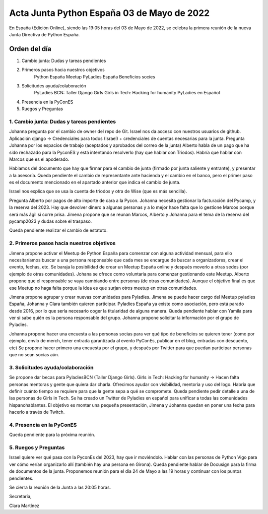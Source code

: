 Acta Junta Python España 03 de Mayo de 2022
===========================================

En España (Edición Online), siendo las 19:05 horas del 03 de Mayo de 2022, se celebra la primera reunión de la nueva Junta Directiva de Python España.


Orden del día
~~~~~~~~~~~~~

1. Cambio junta: Dudas y tareas pendientes
2. Primeros pasos hacia nuestros objetivos
    Python España Meetup
    PyLadies España
    Beneficios socies
3. Solicitudes ayuda/colaboración
    PyLadies BCN: Taller Django Girls
    Girls in Tech: Hacking for humanity
    PyLadies en Español
4. Presencia en la PyConES
5. Ruegos y Preguntas


1. Cambio junta: Dudas y tareas pendientes
------------------------------------------


Johanna pregunta por el cambio de owner del repo de Git. Israel nos da acceso con nuestros usuarios de github.
Aplicación django -> Credenciales para todos (Israel) + credenciales de cuentas necesarias para la junta.
Pregunta Johanna por los espacios de trabajo (aceptados y aprobados del correo de la junta)
Alberto habla de un pago que ha sido rechazado para la PyconES y está intentando resolverlo (hay que hablar con Triodos). Habría que hablar con Marcos que es el apoderado.

Hablamos del documento que hay que firmar para el cambio de junta (firmado por junta saliente y entrante), y presentar a la asesoría.
Queda pendiente el cambio de representante ante hacienda y el cambio en el banco, pero el primer paso es el documento mencionado en el apartado anterior que indica el cambio de junta.

Israel nos explica que se usa la cuenta de triodos y otra de Wise (que es más sencilla).

Pregunta Alberto por pagos de alto importe de cara a la Pycon.
Johanna necesita gestionar la facturación del Pycamp, y la reserva del 2023. Hay que devolver dinero a algunas personas y a lo mejor hace falta que lo gestione Marcos porque será más ágil si corre prisa.
Jimena propone que se reunan Marcos, Alberto y Johanna para el tema de la reserva del pycamp2023 y dudas sobre el traspaso.

Queda pendiente realizar el cambio de estatuto.

2. Primeros pasos hacia nuestros objetivos
------------------------------------------

Jimena propone activar el Meetup de Python España para comenzar con alguna actividad mensual, para ello necesitaríamos buscar a una persona responsable que cada mes se encargue de buscar a organizadores, crear el evento, fechas, etc.
Se baraja la posibilidad de crear un Meetup España online y después moverlo a otras sedes (por ejemplo de otras comunidades). 
Johana se ofrece como voluntaria para comenzar gestionando este Meetup.
Alberto propone que el responsable se vaya cambiando entre personas (de otras comunidades). Aunque el objetivo final es que ese Meetup no haga falta porque la idea es que surjan otros meetup en otras comunidades.

Jimena propone agrupar y crear nuevas comunidades para Pyladies. Jimena se puede hacer cargo del Meetup pyladies España, Johanna y Clara también quieren participar.
Pyladies España ya existe como asociación, pero está parado desde 2016, por lo que sería necesario coger la titularidad de alguna manera. Queda pendiente hablar con Yamila para ver si sabe quién es la persona responsable del grupo.
Johanna propone solicitar la información por el grupo de Pyladies.

Johanna propone hacer una encuesta a las personas socias para ver qué tipo de beneficios se quieren tener (como por ejemplo, envío de merch, tener entrada garantizada al evento PyConEs, publicar en el blog, entradas con descuento, etc)
Se propone hacer primero una encuesta por el grupo, y después por Twitter para que puedan participar personas que no sean socias aún.


3. Solicitudes ayuda/colaboración
---------------------------------

Se propone dar becas para PyladiesBCN (Taller Django Girls).
Girls in Tech: Hacking for humanity -> Hacen falta personas mentoras y gente que quiera dar charla. Ofrecimos ayudar con visibilidad, mentoría y uso del logo. Habría que definir cuánto tiempo se requiere para que la gente sepa a qué se compromete.
Queda pendiente pedir detalle a una de las personas de Girls in Tech.
Se ha creado un Twitter de Pyladies en español para unificar a todas las comunidades hispanohablantes. El objetivo es montar una pequeña presentación, Jimena y Johanna quedan en poner una fecha para hacerlo a través de Twitch.


4. Presencia en la PyConES
--------------------------
Queda pendiente para la próxima reunión.

5. Ruegos y Preguntas
---------------------

Israel quiere ver qué pasa con la PyconEs del 2023, hay que ir moviéndolo. Hablar con las personas de Python Vigo para ver cómo verían organizarlo allí (también hay una persona en Girona).
Queda pendiente hablar de Docusign para la firma de documentos de la junta.
Proponemos reunión para el día 24 de Mayo a las 19 horas y continuar con los puntos pendientes.


Se cierra la reunión de la Junta a las 20:05 horas.

Secretaría,

Clara Martínez

.. _ClaraMS: https://github.com/ClaraMS
.. _dukebody: https://github.com/dukebody
.. _jimenaeb: https://github.com/jimenaeb
.. _voodmania: https://github.com/voodmania
.. _ellaquimica: https://github.com/ellaquimica

